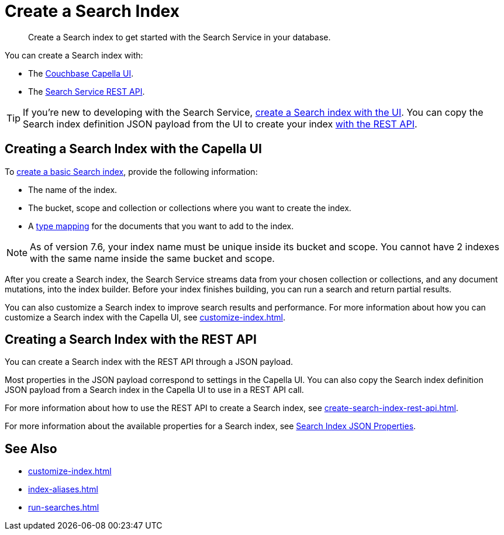 = Create a Search Index 
:page-topic-type: concept 
:description: Create a Search index to get started with the Search Service in your database. 

[abstract]
{description}

You can create a Search index with: 

* The <<ui,Couchbase Capella UI>>. 
// * The <<sdks,Couchbase SDKs>>.
* The <<api,Search Service REST API>>. 

TIP: If you're new to developing with the Search Service, xref:create-search-index-ui.adoc[create a Search index with the UI]. 
You can copy the Search index definition JSON payload from the UI to create your index xref:create-search-index-rest-api.adoc[with the REST API]. 

[#ui]
== Creating a Search Index with the Capella UI

To xref:create-search-index-ui.adoc[create a basic Search index], provide the following information:

* The name of the index. 
* The bucket, scope and collection or collections where you want to create the index.
* A xref:customize-index.adoc#type-mappings[type mapping] for the documents that you want to add to the index.

[NOTE]
====
As of version 7.6, your index name must be unique inside its bucket and scope. You cannot have 2 indexes with the same name inside the same bucket and scope.

//// 
TODO
Verify this for Capella - how can you view the scoped name?
To view the full, scoped name for an index, go to the Search tab and point to the Index Name. Use the scoped name with the Search Service REST API, for any endpoints that do not include the bucket and scope in their path.
//// 

====

After you create a Search index, the Search Service streams data from your chosen collection or collections, and any document mutations, into the index builder.
Before your index finishes building, you can run a search and return partial results. 

You can also customize a Search index to improve search results and performance. 
For more information about how you can customize a Search index with the Capella UI, see xref:customize-index.adoc[]. 

//[#sdks]
//== Creating a Search Index with Couchbase SDKs

//You can create a Search index with Couchbase SDKs.

//For an example of directly using the Java SDK to create a Search index, see *NEED_NEW_EXAMPLE_PAGE*

//For more information about Search in the various Couchbase SDKs, see *SDK_INTRO_PAGE*.

[#api]
== Creating a Search Index with the REST API

You can create a Search index with the REST API through a JSON payload.

Most properties in the JSON payload correspond to settings in the Capella UI. 
You can also copy the Search index definition JSON payload from a Search index in the Capella UI to use in a REST API call. 

For more information about how to use the REST API to create a Search index, see xref:create-search-index-rest-api.adoc[].

For more information about the available properties for a Search index, see xref:search-index-params.adoc[Search Index JSON Properties].

== See Also 

* xref:customize-index.adoc[]
* xref:index-aliases.adoc[]
* xref:run-searches.adoc[]
